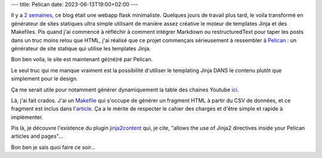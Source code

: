 ---
title: Pelican
date: 2023-06-13T19:00+02:00
---

Il y a `2 semaines </hello_world.html>`_, ce blog était une webapp flask minimaliste. Quelques jours de travail plus tard, le voila transformé en générateur de sites statiques ultra simple utilisant de manière assez créative le moteur de templates Jinja et des Makefiles. Pis quand j'ai commencé à réfléchir à comment intégrer Markdown ou restructuredText pour taper les posts dans un truc moins relou que HTML, j'ai réalisé que ce projet commençais sérieusement à ressembler à `Pelican <https://getpelican.com/>`_ : un générateur de site statique qui utilise les templates Jinja.

Bon ben voila, le site est maintenant gé(né)ré par Pelican.

Le seul truc qui me manque vraiment est la possibilité d'utiliser le templating Jinja DANS le contenu plutôt que simplement pour le design.

Ça me serait utile pour notamment générer dynamiquement la table des chaines Youtube `ici </chaines_youtubes.html>`_. 

Là, j'ai fait crados. J'ai un `Makefile <https://github.com/jtremesay/jtremesay.org/blob/b6f30f31376b1171a9653b38c341e8ca4b6d5a09/fragments/Makefile#L6>`_ qui s'occupe de générer un fragment HTML à partir du CSV de données, et ce fragment est inclus dans l'`article <https://github.com/jtremesay/jtremesay.org/blob/b6f30f31376b1171a9653b38c341e8ca4b6d5a09/content/20230606_chaines_youtube.rst?plain=1#L8>`_. Ça a le mérite de respecter le cahier des charges et d'être simple et rapide à implémenter.

Pis là, je découvre l'existence du plugin `jinja2content <https://github.com/pelican-plugins/jinja2content>`_ qui, je cite, "allows the use of Jinja2 directives inside your Pelican articles and pages"…

Bon ben je sais quoi faire ce soir…